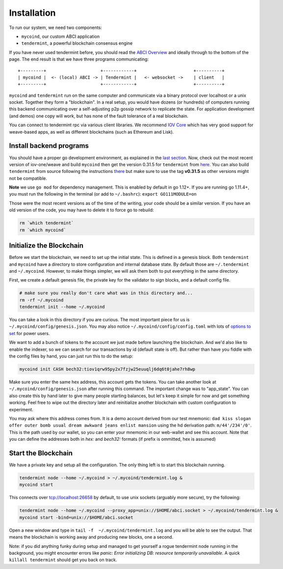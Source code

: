 ------------
Installation
------------

To run our system, we need two components:

* ``mycoind``, our custom ABCI application
* ``tendermint``, a powerful blockchain consensus engine

If you have never used tendermint before, you should
read the `ABCI Overview <https://tendermint.com/docs/introduction/introduction.html#abci-overview>`__
and ideally through to the bottom of the page. The end result
is that we have three programs communicating:

::

    +---------+                     +------------+                      +----------+
    | mycoind |  <- (local) ABCI -> | Tendermint |   <- websocket ->    | client   |
    +---------+                     +------------+                      +----------+

``mycoind`` and ``tendermint`` run on the same computer and communicate via
a binary protocol over localhost or a unix socket. Together they form
a "blockchain". In a real setup, you would have dozens (or hundreds)
of computers running this backend communicating over a self-adjusting
p2p gossip network to replicate the state. For application development
(and demos) one copy will work, but has none of the fault tolerance of a
real blockchain.

You can connect to tendermint rpc via various client libraries.
We recommend `IOV Core <iovcore.html>`__ which has very good support for
weave-based apps, as well as different blockchains (such as Ethereum and Lisk).

Install backend programs
========================

You should have a proper go development environment, as explained
in the `last section <installation.html>`__. Now, check out
the most recent version of iov-one/weave and build ``mycoind`` then get
the version 0.31.5 for ``tendermint`` from `here <https://github.com/tendermint/tendermint/releases/tag/v0.31.5>`__.
You can also build ``tendermint`` from source following the instructions
`there <https://github.com/tendermint/tendermint/blob/master/docs/introduction/install.md>`__
but make sure to use the tag **v0.31.5** as other versions might not be compatible.

**Note** we use ``go mod`` for dependency management. This is enabled by default in go 1.12+.
If you are running go 1.11.4+, you must run the following in the terminal (or add to ``~/.bashrc``):
``export GO111MODULE=on``

.. code:: console
    # cd into to your workspace that is not in your $GOPATH
    git clone https://github.com/iov-one/weave.git
    cd weave/examples/mycoind/
    make install
    # test it built properly
    tendermint version
    # 0.3X.X-YYYYYYYY
    mycoind version
    # v0.1X.X-YYYYYYYY

Those were the most recent versions as of the time of the writing,
your code should be a similar version. If you have an old version
of the code, you may have to delete it to force go to rebuild:

.. code:: console

    rm `which tendermint`
    rm `which mycoind`


Initialize the Blockchain
=========================

Before we start the blockchain, we need to set up the initial state.
This is defined in a genesis block. Both ``tendermint`` and ``mycoind``
have a directory to store configuration and internal database state.
By default those are ``~/.tendermint`` and ``~/.mycoind``. However, to
make things simpler, we will ask them both to put everything in the
same directory.

First, we create a default genesis file, the private key for the
validator to sign blocks, and a default config file.

.. code:: console

    # make sure you really don't care what was in this directory and...
    rm -rf ~/.mycoind
    tendermint init --home ~/.mycoind

You can take a look in this directory if you are curious. The most
important piece for us is ``~/.mycoind/config/genesis.json``.
You may also notice ``~/.mycoind/config/config.toml`` with lots
of `options to set <https://tendermint.com/docs/tendermint-core/configuration.html#options>`__ for power users.

We want to add a bunch of tokens to the account we just made before
launching the blockchain. And we'd also like to enable the indexer,
so we can search for our transactions by id (default state is off).
But rather than have you fiddle with the config files by hand,
you can just run this to do the setup:

.. code:: console

    mycoind init CASH bech32:tiov1qrw95py2x7fzjw25euuqlj6dq6t0jahe7rh8wp

Make sure you enter the same hex address, this account gets the tokens.
You can take another look at ``~/.mycoind/config/genesis.json`` after running
this command. The important change was to "app_state". You can also
create this by hand later to give many people starting balances, but let's
keep it simple for now and get something working. Feel free to
wipe out the directory later and reinitialize another blockchain with
custom configuration to experiment.

You may ask where this address comes from. It is a demo account derived from our test
mnemonic: ``dad kiss slogan offer outer bomb usual dream awkward jeans enlist mansion``
using the hd derivation path: ``m/44'/234'/0'``. This is the path used by our wallet,
so you can enter your mnemonic in our web-wallet and see this account.
Note that you can define the addresses both in *hex:* and *bech32:* formats
(if prefix is ommitted, hex is assumed)


Start the Blockchain
====================

We have a private key and setup all the configuration.
The only thing left is to start this blockchain running.

.. code:: console

    tendermint node --home ~/.mycoind > ~/.mycoind/tendermint.log &
    mycoind start

.. hint: For help and explanations for the tendermint node commands:
   ``tendermint node --help``

This connects over tcp://localhost:26658 by default, to use unix sockets
(arguably more secure), try the following:

.. code:: console

    tendermint node --home ~/.mycoind --proxy_app=unix://$HOME/abci.socket > ~/.mycoind/tendermint.log &
    mycoind start -bind=unix://$HOME/abci.socket


Open a new window and type in ``tail -f  ~/.mycoind/tendermint.log`` and you will be able to see the output.
That means the blockchain is working away and producing new blocks,
one a second.

.. image:: ../_static/img/tail-log.png
        :width: 1200
        :alt: Log file

Note: if you did anything funky during setup and managed to get yourself a rogue tendermint
node running in the background, you might encounter errors like `panic: Error initializing DB: resource temporarily unavailable`.
A quick ``killall tendermint`` should get you back on track.
